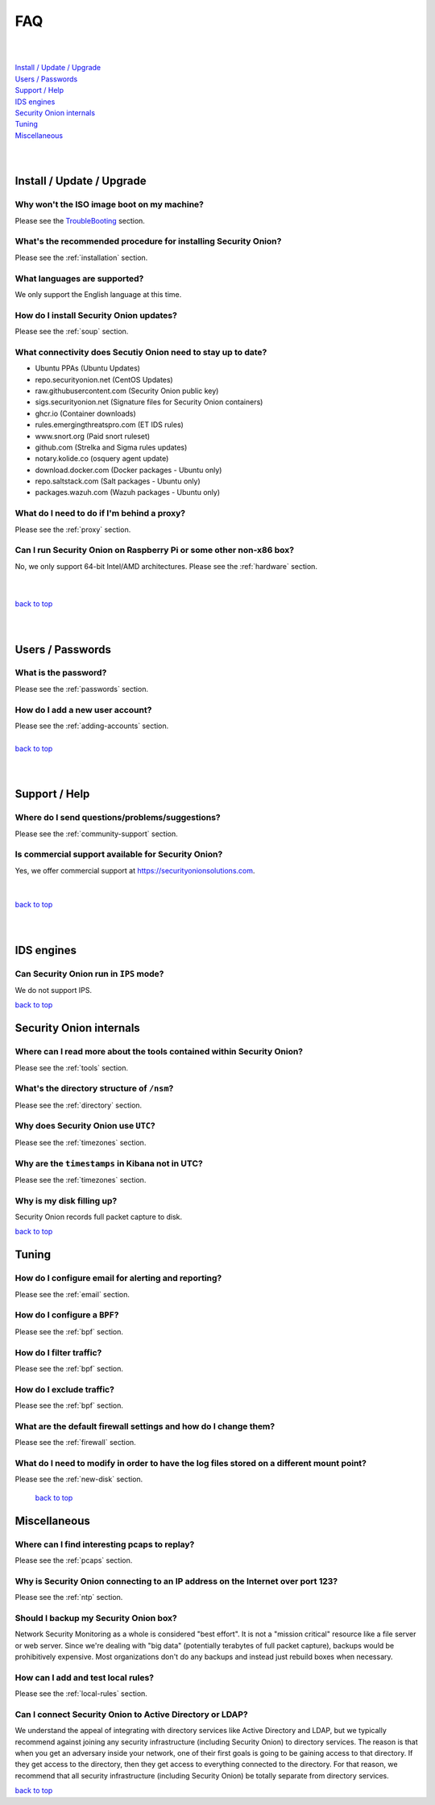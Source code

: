 .. _faq:

FAQ
===

| 
| 
| `Install / Update / Upgrade <#install-update-upgrade>`__\ 
| `Users / Passwords <#users-passwords>`__\ 
| `Support / Help <#support-help>`__\ 
| `IDS engines <#ids-engines>`__\ 
| `Security Onion internals <#security-onion-internals>`__\ 
| `Tuning <#tuning>`__\ 
| `Miscellaneous <#miscellaneous>`__\ 
| 
| 

Install / Update / Upgrade
------------------------------

Why won't the ISO image boot on my machine?
~~~~~~~~~~~~~~~~~~~~~~~~~~~~~~~~~~~~~~~~~~~

Please see the `TroubleBooting <TroubleBooting>`__ section.

What's the recommended procedure for installing Security Onion?
~~~~~~~~~~~~~~~~~~~~~~~~~~~~~~~~~~~~~~~~~~~~~~~~~~~~~~~~~~~~~~~

Please see the :ref:`installation` section.

What languages are supported?
~~~~~~~~~~~~~~~~~~~~~~~~~~~~~~~~~~~~~~~~~~~~~~~~~~~~~~~~~~~~~~~~~~~

We only support the English language at this time.

How do I install Security Onion updates?
~~~~~~~~~~~~~~~~~~~~~~~~~~~~~~~~~~~~~~~~

Please see the :ref:`soup` section.

What connectivity does Secutiy Onion need to stay up to date?
~~~~~~~~~~~~~~~~~~~~~~~~~~~~~~~~~~~~~~~~~~~~~~~~~~~~~~~~~~~~~

- Ubuntu PPAs (Ubuntu Updates)  
- repo.securityonion.net (CentOS Updates)   
- raw.githubusercontent.com (Security Onion public key)   
- sigs.securityonion.net (Signature files for Security Onion containers)  
- ghcr.io (Container downloads)  
- rules.emergingthreatspro.com (ET IDS rules)  
- www.snort.org (Paid snort ruleset)  
- github.com (Strelka and Sigma rules updates)  
- notary.kolide.co (osquery agent update)  
- download.docker.com (Docker packages - Ubuntu only)
- repo.saltstack.com (Salt packages - Ubuntu only)
- packages.wazuh.com (Wazuh packages - Ubuntu only)    

What do I need to do if I'm behind a proxy?
~~~~~~~~~~~~~~~~~~~~~~~~~~~~~~~~~~~~~~~~~~~

Please see the :ref:`proxy` section.

Can I run Security Onion on Raspberry Pi or some other non-x86 box?
~~~~~~~~~~~~~~~~~~~~~~~~~~~~~~~~~~~~~~~~~~~~~~~~~~~~~~~~~~~~~~~~~~~

No, we only support 64-bit Intel/AMD architectures. Please see the :ref:`hardware` section.

| 
| 
| `back to top <#top>`__
| 
| 

Users / Passwords
---------------------

What is the password?
~~~~~~~~~~~~~~~~~~~~~~~~~~~~~~~~~~~~~~~~~~~~~~~~~~~~~~~~~~~~

Please see the :ref:`passwords` section.

How do I add a new user account?
~~~~~~~~~~~~~~~~~~~~~~~~~~~~~~~~~~~~~~~~~~~~~~~~~~~~~~~~~~~~~~~~~~~~~

| Please see the :ref:`adding-accounts` section.\ 
| 
| `back to top <#top>`__
| 
| 

Support / Help
------------------

Where do I send questions/problems/suggestions?
~~~~~~~~~~~~~~~~~~~~~~~~~~~~~~~~~~~~~~~~~~~~~~~

Please see the :ref:`community-support` section.

Is commercial support available for Security Onion?
~~~~~~~~~~~~~~~~~~~~~~~~~~~~~~~~~~~~~~~~~~~~~~~~~~~

| Yes, we offer commercial support at https://securityonionsolutions.com.
| 
| 
| `back to top <#top>`__
| 
| 

IDS engines
-------------------

Can Security Onion run in ``IPS`` mode?
~~~~~~~~~~~~~~~~~~~~~~~~~~~~~~~~~~~~~~~

We do not support IPS.

`back to top <#top>`__
 

Security Onion internals
----------------------------

Where can I read more about the tools contained within Security Onion?
~~~~~~~~~~~~~~~~~~~~~~~~~~~~~~~~~~~~~~~~~~~~~~~~~~~~~~~~~~~~~~~~~~~~~~

Please see the :ref:`tools` section.

What's the directory structure of ``/nsm``?
~~~~~~~~~~~~~~~~~~~~~~~~~~~~~~~~~~~~~~~~~~~

Please see the :ref:`directory` section.

Why does Security Onion use ``UTC``?
~~~~~~~~~~~~~~~~~~~~~~~~~~~~~~~~~~~~

Please see the :ref:`timezones` section.

Why are the ``timestamps`` in Kibana not in UTC?
~~~~~~~~~~~~~~~~~~~~~~~~~~~~~~~~~~~~~~~~~~~~~~~~

Please see the :ref:`timezones` section.

Why is my disk filling up?
~~~~~~~~~~~~~~~~~~~~~~~~~~

Security Onion records full packet capture to disk. 

`back to top <#top>`__

Tuning
----------

How do I configure email for alerting and reporting?
~~~~~~~~~~~~~~~~~~~~~~~~~~~~~~~~~~~~~~~~~~~~~~~~~~~~

Please see the :ref:`email` section.

How do I configure a ``BPF``?
~~~~~~~~~~~~~~~~~~~~~~~~~~~~~~~~~~~~~~~~~~~~~~~~~~~~~~~~~~~~~~~~~~~~~~~~~~

Please see the :ref:`bpf` section.

How do I filter traffic?
~~~~~~~~~~~~~~~~~~~~~~~~

Please see the :ref:`bpf` section.

How do I exclude traffic?
~~~~~~~~~~~~~~~~~~~~~~~~~

Please see the :ref:`bpf` section.

What are the default firewall settings and how do I change them?
~~~~~~~~~~~~~~~~~~~~~~~~~~~~~~~~~~~~~~~~~~~~~~~~~~~~~~~~~~~~~~~~

Please see the :ref:`firewall` section.

What do I need to modify in order to have the log files stored on a different mount point?
~~~~~~~~~~~~~~~~~~~~~~~~~~~~~~~~~~~~~~~~~~~~~~~~~~~~~~~~~~~~~~~~~~~~~~~~~~~~~~~~~~~~~~~~~~

Please see the :ref:`new-disk` section.

 `back to top <#top>`__

Miscellaneous
-----------------

Where can I find interesting pcaps to replay?
~~~~~~~~~~~~~~~~~~~~~~~~~~~~~~~~~~~~~~~~~~~~~

Please see the :ref:`pcaps` section.

Why is Security Onion connecting to an IP address on the Internet over port 123?
~~~~~~~~~~~~~~~~~~~~~~~~~~~~~~~~~~~~~~~~~~~~~~~~~~~~~~~~~~~~~~~~~~~~~~~~~~~~~~~~

Please see the :ref:`ntp` section.

Should I backup my Security Onion box?
~~~~~~~~~~~~~~~~~~~~~~~~~~~~~~~~~~~~~~

Network Security Monitoring as a whole is considered "best effort". It is not a "mission critical" resource like a file server or web server. Since we're dealing with "big data" (potentially terabytes of full packet capture), backups would be prohibitively expensive. Most organizations don't do any backups and instead just rebuild boxes when necessary.

How can I add and test local rules?
~~~~~~~~~~~~~~~~~~~~~~~~~~~~~~~~~~~

Please see the :ref:`local-rules` section.

Can I connect Security Onion to Active Directory or LDAP?
~~~~~~~~~~~~~~~~~~~~~~~~~~~~~~~~~~~~~~~~~~~~~~~~~~~~~~~~~
We understand the appeal of integrating with directory services like Active Directory and LDAP, but we typically recommend against joining any security infrastructure (including Security Onion) to directory services. The reason is that when you get an adversary inside your network, one of their first goals is going to be gaining access to that directory. If they get access to the directory, then they get access to everything connected to the directory. For that reason, we recommend that all security infrastructure (including Security Onion) be totally separate from directory services.

`back to top <#top>`__
